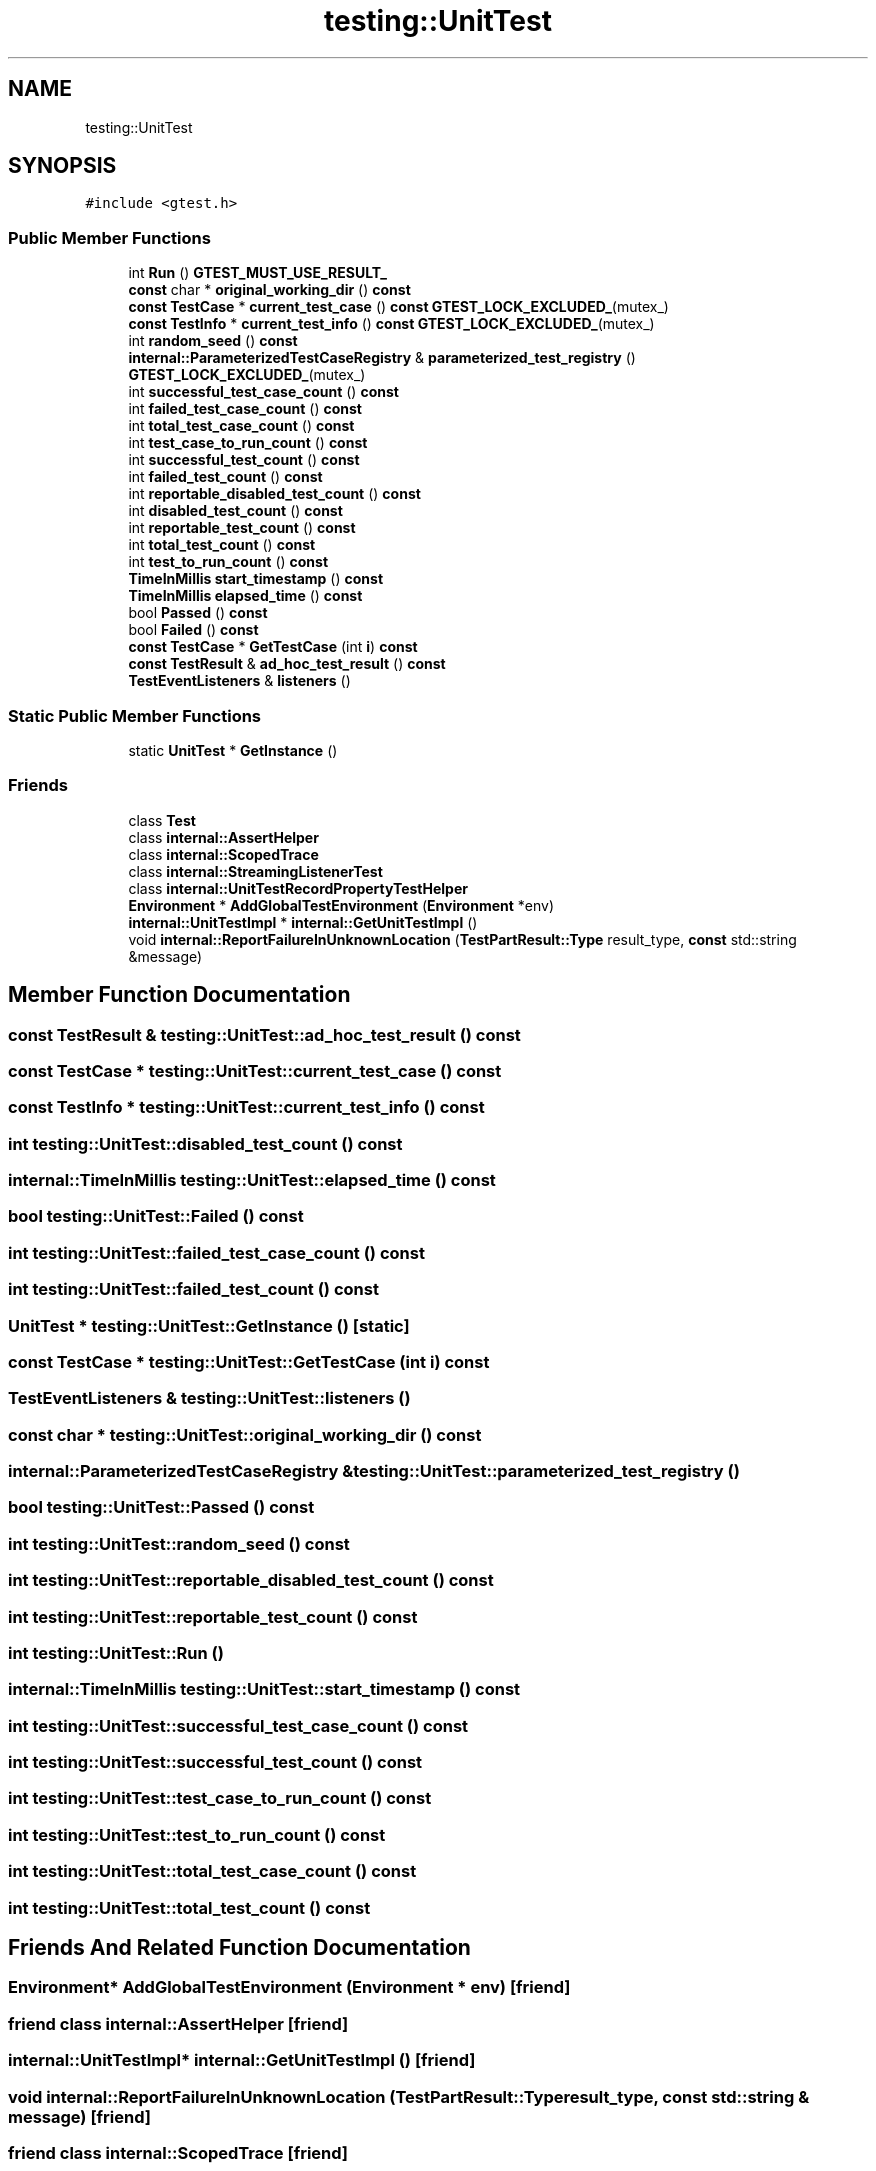 .TH "testing::UnitTest" 3 "Sun Jul 12 2020" "My Project" \" -*- nroff -*-
.ad l
.nh
.SH NAME
testing::UnitTest
.SH SYNOPSIS
.br
.PP
.PP
\fC#include <gtest\&.h>\fP
.SS "Public Member Functions"

.in +1c
.ti -1c
.RI "int \fBRun\fP () \fBGTEST_MUST_USE_RESULT_\fP"
.br
.ti -1c
.RI "\fBconst\fP char * \fBoriginal_working_dir\fP () \fBconst\fP"
.br
.ti -1c
.RI "\fBconst\fP \fBTestCase\fP * \fBcurrent_test_case\fP () \fBconst\fP \fBGTEST_LOCK_EXCLUDED_\fP(mutex_)"
.br
.ti -1c
.RI "\fBconst\fP \fBTestInfo\fP * \fBcurrent_test_info\fP () \fBconst\fP \fBGTEST_LOCK_EXCLUDED_\fP(mutex_)"
.br
.ti -1c
.RI "int \fBrandom_seed\fP () \fBconst\fP"
.br
.ti -1c
.RI "\fBinternal::ParameterizedTestCaseRegistry\fP & \fBparameterized_test_registry\fP () \fBGTEST_LOCK_EXCLUDED_\fP(mutex_)"
.br
.ti -1c
.RI "int \fBsuccessful_test_case_count\fP () \fBconst\fP"
.br
.ti -1c
.RI "int \fBfailed_test_case_count\fP () \fBconst\fP"
.br
.ti -1c
.RI "int \fBtotal_test_case_count\fP () \fBconst\fP"
.br
.ti -1c
.RI "int \fBtest_case_to_run_count\fP () \fBconst\fP"
.br
.ti -1c
.RI "int \fBsuccessful_test_count\fP () \fBconst\fP"
.br
.ti -1c
.RI "int \fBfailed_test_count\fP () \fBconst\fP"
.br
.ti -1c
.RI "int \fBreportable_disabled_test_count\fP () \fBconst\fP"
.br
.ti -1c
.RI "int \fBdisabled_test_count\fP () \fBconst\fP"
.br
.ti -1c
.RI "int \fBreportable_test_count\fP () \fBconst\fP"
.br
.ti -1c
.RI "int \fBtotal_test_count\fP () \fBconst\fP"
.br
.ti -1c
.RI "int \fBtest_to_run_count\fP () \fBconst\fP"
.br
.ti -1c
.RI "\fBTimeInMillis\fP \fBstart_timestamp\fP () \fBconst\fP"
.br
.ti -1c
.RI "\fBTimeInMillis\fP \fBelapsed_time\fP () \fBconst\fP"
.br
.ti -1c
.RI "bool \fBPassed\fP () \fBconst\fP"
.br
.ti -1c
.RI "bool \fBFailed\fP () \fBconst\fP"
.br
.ti -1c
.RI "\fBconst\fP \fBTestCase\fP * \fBGetTestCase\fP (int \fBi\fP) \fBconst\fP"
.br
.ti -1c
.RI "\fBconst\fP \fBTestResult\fP & \fBad_hoc_test_result\fP () \fBconst\fP"
.br
.ti -1c
.RI "\fBTestEventListeners\fP & \fBlisteners\fP ()"
.br
.in -1c
.SS "Static Public Member Functions"

.in +1c
.ti -1c
.RI "static \fBUnitTest\fP * \fBGetInstance\fP ()"
.br
.in -1c
.SS "Friends"

.in +1c
.ti -1c
.RI "class \fBTest\fP"
.br
.ti -1c
.RI "class \fBinternal::AssertHelper\fP"
.br
.ti -1c
.RI "class \fBinternal::ScopedTrace\fP"
.br
.ti -1c
.RI "class \fBinternal::StreamingListenerTest\fP"
.br
.ti -1c
.RI "class \fBinternal::UnitTestRecordPropertyTestHelper\fP"
.br
.ti -1c
.RI "\fBEnvironment\fP * \fBAddGlobalTestEnvironment\fP (\fBEnvironment\fP *env)"
.br
.ti -1c
.RI "\fBinternal::UnitTestImpl\fP * \fBinternal::GetUnitTestImpl\fP ()"
.br
.ti -1c
.RI "void \fBinternal::ReportFailureInUnknownLocation\fP (\fBTestPartResult::Type\fP result_type, \fBconst\fP std::string &message)"
.br
.in -1c
.SH "Member Function Documentation"
.PP 
.SS "\fBconst\fP \fBTestResult\fP & testing::UnitTest::ad_hoc_test_result () const"

.SS "\fBconst\fP \fBTestCase\fP * testing::UnitTest::current_test_case () const"

.SS "\fBconst\fP \fBTestInfo\fP * testing::UnitTest::current_test_info () const"

.SS "int testing::UnitTest::disabled_test_count () const"

.SS "\fBinternal::TimeInMillis\fP testing::UnitTest::elapsed_time () const"

.SS "bool testing::UnitTest::Failed () const"

.SS "int testing::UnitTest::failed_test_case_count () const"

.SS "int testing::UnitTest::failed_test_count () const"

.SS "\fBUnitTest\fP * testing::UnitTest::GetInstance ()\fC [static]\fP"

.SS "\fBconst\fP \fBTestCase\fP * testing::UnitTest::GetTestCase (int i) const"

.SS "\fBTestEventListeners\fP & testing::UnitTest::listeners ()"

.SS "\fBconst\fP char * testing::UnitTest::original_working_dir () const"

.SS "\fBinternal::ParameterizedTestCaseRegistry\fP & testing::UnitTest::parameterized_test_registry ()"

.SS "bool testing::UnitTest::Passed () const"

.SS "int testing::UnitTest::random_seed () const"

.SS "int testing::UnitTest::reportable_disabled_test_count () const"

.SS "int testing::UnitTest::reportable_test_count () const"

.SS "int testing::UnitTest::Run ()"

.SS "\fBinternal::TimeInMillis\fP testing::UnitTest::start_timestamp () const"

.SS "int testing::UnitTest::successful_test_case_count () const"

.SS "int testing::UnitTest::successful_test_count () const"

.SS "int testing::UnitTest::test_case_to_run_count () const"

.SS "int testing::UnitTest::test_to_run_count () const"

.SS "int testing::UnitTest::total_test_case_count () const"

.SS "int testing::UnitTest::total_test_count () const"

.SH "Friends And Related Function Documentation"
.PP 
.SS "\fBEnvironment\fP* AddGlobalTestEnvironment (\fBEnvironment\fP * env)\fC [friend]\fP"

.SS "friend class \fBinternal::AssertHelper\fP\fC [friend]\fP"

.SS "\fBinternal::UnitTestImpl\fP* \fBinternal::GetUnitTestImpl\fP ()\fC [friend]\fP"

.SS "void \fBinternal::ReportFailureInUnknownLocation\fP (\fBTestPartResult::Type\fP result_type, \fBconst\fP std::string & message)\fC [friend]\fP"

.SS "friend class \fBinternal::ScopedTrace\fP\fC [friend]\fP"

.SS "friend class internal::StreamingListenerTest\fC [friend]\fP"

.SS "friend class internal::UnitTestRecordPropertyTestHelper\fC [friend]\fP"

.SS "friend class \fBTest\fP\fC [friend]\fP"


.SH "Author"
.PP 
Generated automatically by Doxygen for My Project from the source code\&.
